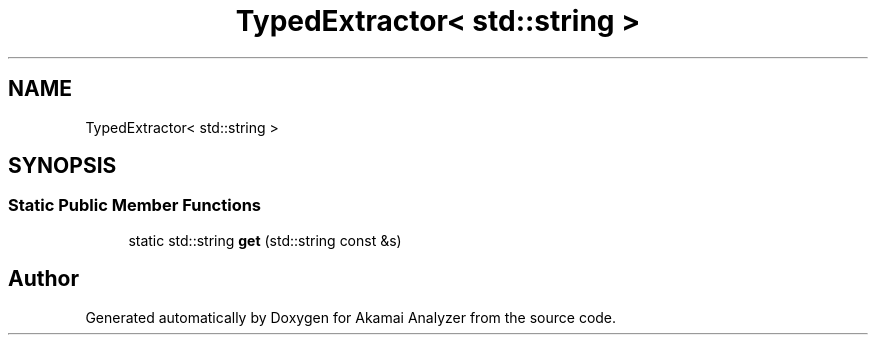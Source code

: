 .TH "TypedExtractor< std::string >" 3 "Sun Jan 5 2020" "Version 1.0" "Akamai Analyzer" \" -*- nroff -*-
.ad l
.nh
.SH NAME
TypedExtractor< std::string >
.SH SYNOPSIS
.br
.PP
.SS "Static Public Member Functions"

.in +1c
.ti -1c
.RI "static std::string \fBget\fP (std::string const &s)"
.br
.in -1c

.SH "Author"
.PP 
Generated automatically by Doxygen for Akamai Analyzer from the source code\&.
